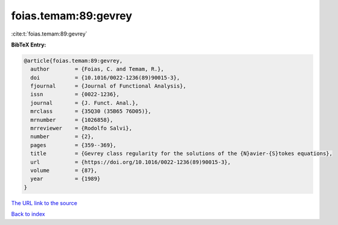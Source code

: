 foias.temam:89:gevrey
=====================

:cite:t:`foias.temam:89:gevrey`

**BibTeX Entry:**

.. code-block:: bibtex

   @article{foias.temam:89:gevrey,
     author        = {Foias, C. and Temam, R.},
     doi           = {10.1016/0022-1236(89)90015-3},
     fjournal      = {Journal of Functional Analysis},
     issn          = {0022-1236},
     journal       = {J. Funct. Anal.},
     mrclass       = {35Q30 (35B65 76D05)},
     mrnumber      = {1026858},
     mrreviewer    = {Rodolfo Salvi},
     number        = {2},
     pages         = {359--369},
     title         = {Gevrey class regularity for the solutions of the {N}avier-{S}tokes equations},
     url           = {https://doi.org/10.1016/0022-1236(89)90015-3},
     volume        = {87},
     year          = {1989}
   }

`The URL link to the source <https://doi.org/10.1016/0022-1236(89)90015-3>`__


`Back to index <../By-Cite-Keys.html>`__
